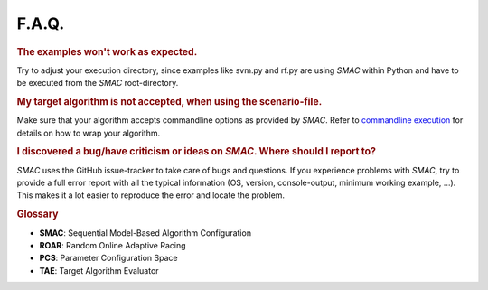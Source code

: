 F.A.Q.
======

.. rubric:: The examples won't work as expected.

Try to adjust your execution directory, since examples like svm.py and rf.py are
using *SMAC* within Python and have to be executed from the *SMAC*
root-directory.

.. rubric:: My target algorithm is not accepted, when using the scenario-file.

Make sure that your algorithm accepts commandline options as provided by *SMAC*.
Refer to `commandline execution <basic_usage.html#commandline>`_ for details on how to wrap your algorithm.

.. rubric:: I discovered a bug/have criticism or ideas on *SMAC*. Where should I report to?

*SMAC* uses the GitHub issue-tracker to take care of bugs and questions. If you
experience problems with *SMAC*, try to provide a full error report with all the
typical information (OS, version, console-output, minimum working example, ...).
This makes it a lot easier to reproduce the error and locate the problem.


.. rubric:: **Glossary**

* **SMAC**: Sequential Model-Based Algorithm Configuration
* **ROAR**: Random Online Adaptive Racing
* **PCS**: Parameter Configuration Space
* **TAE**: Target Algorithm Evaluator

